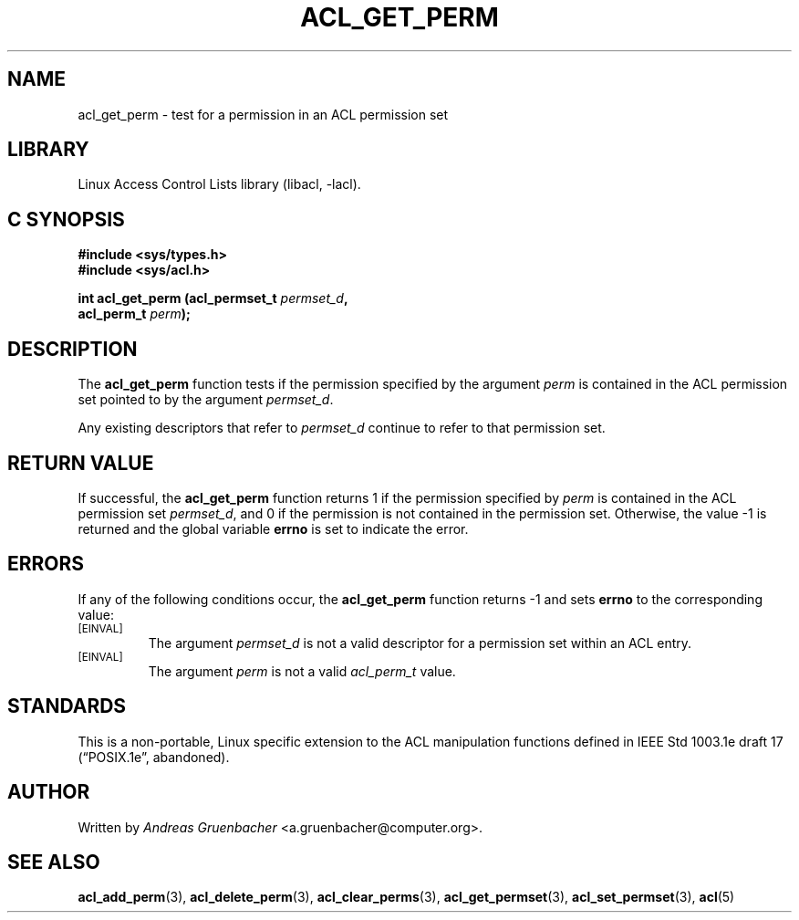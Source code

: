 .\" Access Control Lists manual pages
.\"
.\" (C) 2002 Andreas Gruenbacher, <a.gruenbacher@computer.org>
.\"
.\" THIS SOFTWARE IS PROVIDED BY THE AUTHOR AND CONTRIBUTORS ``AS IS'' AND
.\" ANY EXPRESS OR IMPLIED WARRANTIES, INCLUDING, BUT NOT LIMITED TO, THE
.\" IMPLIED WARRANTIES OF MERCHANTABILITY AND FITNESS FOR A PARTICULAR PURPOSE
.\" ARE DISCLAIMED.  IN NO EVENT SHALL THE AUTHOR OR CONTRIBUTORS BE LIABLE
.\" FOR ANY DIRECT, INDIRECT, INCIDENTAL, SPECIAL, EXEMPLARY, OR CONSEQUENTIAL
.\" DAMAGES (INCLUDING, BUT NOT LIMITED TO, PROCUREMENT OF SUBSTITUTE GOODS
.\" OR SERVICES; LOSS OF USE, DATA, OR PROFITS; OR BUSINESS INTERRUPTION)
.\" HOWEVER CAUSED AND ON ANY THEORY OF LIABILITY, WHETHER IN CONTRACT, STRICT
.\" LIABILITY, OR TORT (INCLUDING NEGLIGENCE OR OTHERWISE) ARISING IN ANY WAY
.\" OUT OF THE USE OF THIS SOFTWARE, EVEN IF ADVISED OF THE POSSIBILITY OF
.\" SUCH DAMAGE.
.\"
.TH ACL_GET_PERM 3 "Linux ACL Library" "March 2002" "Access Control Lists"
.SH NAME
acl_get_perm \- test for a permission in an ACL permission set
.SH LIBRARY
Linux Access Control Lists library (libacl, \-lacl).
.SH C SYNOPSIS
.sp
.nf
.B #include <sys/types.h>
.B #include <sys/acl.h>
.sp
.B "int acl_get_perm (acl_permset_t \f2permset_d\f3, "
.B "                  acl_perm_t \f2perm\f3);"
.Op
.SH DESCRIPTION
The
.B acl_get_perm
function tests if the permission specified by the argument
.I perm
is contained in the ACL permission set pointed to by the argument
.IR permset_d .
.PP
Any existing descriptors that refer to
.I permset_d
continue to refer to that permission set.
.SH RETURN VALUE
If successful, the
.B acl_get_perm
function returns 1 if the permission specified by
.I perm
is contained in the ACL permission set
.IR permset_d ,
and 0 if the permission is not contained in the permission set.
Otherwise, the value -1 is returned and the global variable
.B errno
is set to indicate the error.
.SH ERRORS
If any of the following conditions occur, the
.B acl_get_perm
function returns -1 and sets
.B errno
to the corresponding value:
.TP
.SM
\%[EINVAL]
The argument
.I permset_d
is not a valid descriptor for a permission set within an ACL entry.
.TP
.SM
\%[EINVAL]
The argument
.I perm
is not a valid
.I acl_perm_t
value.
.SH STANDARDS
This is a non-portable, Linux specific extension to the ACL manipulation
functions defined in IEEE Std 1003.1e draft 17 (\(lqPOSIX.1e\(rq, abandoned).
.SH AUTHOR
Written by
.I "Andreas Gruenbacher"
<a.gruenbacher@computer.org>.
.SH SEE ALSO
.BR acl_add_perm (3),
.BR acl_delete_perm (3),
.BR acl_clear_perms (3),
.BR acl_get_permset (3),
.BR acl_set_permset (3),
.BR acl (5)
